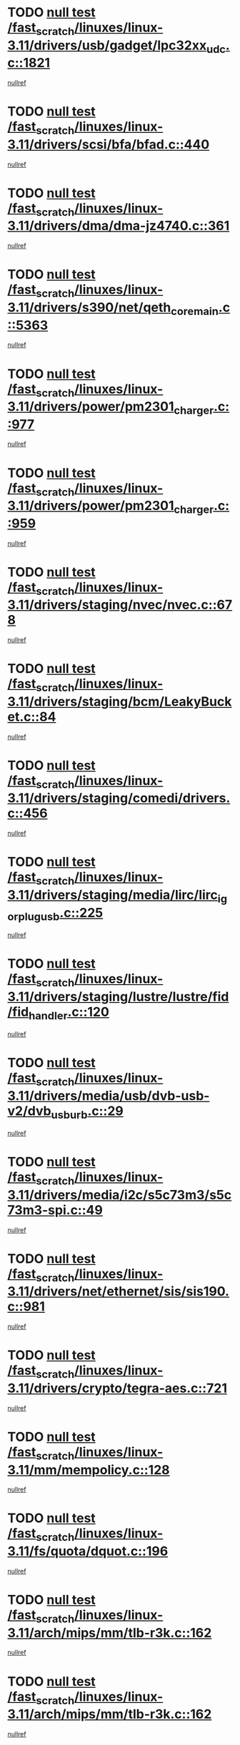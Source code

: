 * TODO [[view:/fast_scratch/linuxes/linux-3.11/drivers/usb/gadget/lpc32xx_udc.c::face=ovl-face1::linb=1821::colb=7::cole=10][null test /fast_scratch/linuxes/linux-3.11/drivers/usb/gadget/lpc32xx_udc.c::1821]]
[[view:/fast_scratch/linuxes/linux-3.11/drivers/usb/gadget/lpc32xx_udc.c::face=ovl-face2::linb=1823::colb=15::cole=18][nullref]]
* TODO [[view:/fast_scratch/linuxes/linux-3.11/drivers/scsi/bfa/bfad.c::face=ovl-face1::linb=440::colb=12::cole=18][null test /fast_scratch/linuxes/linux-3.11/drivers/scsi/bfa/bfad.c::440]]
[[view:/fast_scratch/linuxes/linux-3.11/drivers/scsi/bfa/bfad.c::face=ovl-face2::linb=444::colb=22::cole=30][nullref]]
* TODO [[view:/fast_scratch/linuxes/linux-3.11/drivers/dma/dma-jz4740.c::face=ovl-face1::linb=361::colb=6::cole=16][null test /fast_scratch/linuxes/linux-3.11/drivers/dma/dma-jz4740.c::361]]
[[view:/fast_scratch/linuxes/linux-3.11/drivers/dma/dma-jz4740.c::face=ovl-face2::linb=364::colb=36::cole=43][nullref]]
* TODO [[view:/fast_scratch/linuxes/linux-3.11/drivers/s390/net/qeth_core_main.c::face=ovl-face1::linb=5363::colb=6::cole=22][null test /fast_scratch/linuxes/linux-3.11/drivers/s390/net/qeth_core_main.c::5363]]
[[view:/fast_scratch/linuxes/linux-3.11/drivers/s390/net/qeth_core_main.c::face=ovl-face2::linb=5371::colb=25::cole=30][nullref]]
* TODO [[view:/fast_scratch/linuxes/linux-3.11/drivers/power/pm2301_charger.c::face=ovl-face1::linb=977::colb=6::cole=9][null test /fast_scratch/linuxes/linux-3.11/drivers/power/pm2301_charger.c::977]]
[[view:/fast_scratch/linuxes/linux-3.11/drivers/power/pm2301_charger.c::face=ovl-face2::linb=978::colb=15::cole=18][nullref]]
* TODO [[view:/fast_scratch/linuxes/linux-3.11/drivers/power/pm2301_charger.c::face=ovl-face1::linb=959::colb=6::cole=9][null test /fast_scratch/linuxes/linux-3.11/drivers/power/pm2301_charger.c::959]]
[[view:/fast_scratch/linuxes/linux-3.11/drivers/power/pm2301_charger.c::face=ovl-face2::linb=960::colb=15::cole=18][nullref]]
* TODO [[view:/fast_scratch/linuxes/linux-3.11/drivers/staging/nvec/nvec.c::face=ovl-face1::linb=678::colb=11::cole=19][null test /fast_scratch/linuxes/linux-3.11/drivers/staging/nvec/nvec.c::678]]
[[view:/fast_scratch/linuxes/linux-3.11/drivers/staging/nvec/nvec.c::face=ovl-face2::linb=684::colb=24::cole=27][nullref]]
* TODO [[view:/fast_scratch/linuxes/linux-3.11/drivers/staging/bcm/LeakyBucket.c::face=ovl-face1::linb=84::colb=12::cole=19][null test /fast_scratch/linuxes/linux-3.11/drivers/staging/bcm/LeakyBucket.c::84]]
[[view:/fast_scratch/linuxes/linux-3.11/drivers/staging/bcm/LeakyBucket.c::face=ovl-face2::linb=87::colb=148::cole=156][nullref]]
* TODO [[view:/fast_scratch/linuxes/linux-3.11/drivers/staging/comedi/drivers.c::face=ovl-face1::linb=456::colb=5::cole=9][null test /fast_scratch/linuxes/linux-3.11/drivers/staging/comedi/drivers.c::456]]
[[view:/fast_scratch/linuxes/linux-3.11/drivers/staging/comedi/drivers.c::face=ovl-face2::linb=459::colb=49::cole=53][nullref]]
* TODO [[view:/fast_scratch/linuxes/linux-3.11/drivers/staging/media/lirc/lirc_igorplugusb.c::face=ovl-face1::linb=225::colb=6::cole=8][null test /fast_scratch/linuxes/linux-3.11/drivers/staging/media/lirc/lirc_igorplugusb.c::225]]
[[view:/fast_scratch/linuxes/linux-3.11/drivers/staging/media/lirc/lirc_igorplugusb.c::face=ovl-face2::linb=226::colb=15::cole=21][nullref]]
* TODO [[view:/fast_scratch/linuxes/linux-3.11/drivers/staging/lustre/lustre/fid/fid_handler.c::face=ovl-face1::linb=120::colb=5::cole=8][null test /fast_scratch/linuxes/linux-3.11/drivers/staging/lustre/lustre/fid/fid_handler.c::120]]
[[view:/fast_scratch/linuxes/linux-3.11/drivers/staging/lustre/lustre/fid/fid_handler.c::face=ovl-face2::linb=122::colb=29::cole=37][nullref]]
* TODO [[view:/fast_scratch/linuxes/linux-3.11/drivers/media/usb/dvb-usb-v2/dvb_usb_urb.c::face=ovl-face1::linb=29::colb=6::cole=7][null test /fast_scratch/linuxes/linux-3.11/drivers/media/usb/dvb-usb-v2/dvb_usb_urb.c::29]]
[[view:/fast_scratch/linuxes/linux-3.11/drivers/media/usb/dvb-usb-v2/dvb_usb_urb.c::face=ovl-face2::linb=31::colb=14::cole=18][nullref]]
* TODO [[view:/fast_scratch/linuxes/linux-3.11/drivers/media/i2c/s5c73m3/s5c73m3-spi.c::face=ovl-face1::linb=49::colb=5::cole=12][null test /fast_scratch/linuxes/linux-3.11/drivers/media/i2c/s5c73m3/s5c73m3-spi.c::49]]
[[view:/fast_scratch/linuxes/linux-3.11/drivers/media/i2c/s5c73m3/s5c73m3-spi.c::face=ovl-face2::linb=50::colb=20::cole=23][nullref]]
* TODO [[view:/fast_scratch/linuxes/linux-3.11/drivers/net/ethernet/sis/sis190.c::face=ovl-face1::linb=981::colb=7::cole=8][null test /fast_scratch/linuxes/linux-3.11/drivers/net/ethernet/sis/sis190.c::981]]
[[view:/fast_scratch/linuxes/linux-3.11/drivers/net/ethernet/sis/sis190.c::face=ovl-face2::linb=984::colb=22::cole=25][nullref]]
* TODO [[view:/fast_scratch/linuxes/linux-3.11/drivers/crypto/tegra-aes.c::face=ovl-face1::linb=721::colb=14::cole=16][null test /fast_scratch/linuxes/linux-3.11/drivers/crypto/tegra-aes.c::721]]
[[view:/fast_scratch/linuxes/linux-3.11/drivers/crypto/tegra-aes.c::face=ovl-face2::linb=722::colb=14::cole=17][nullref]]
* TODO [[view:/fast_scratch/linuxes/linux-3.11/mm/mempolicy.c::face=ovl-face1::linb=128::colb=6::cole=9][null test /fast_scratch/linuxes/linux-3.11/mm/mempolicy.c::128]]
[[view:/fast_scratch/linuxes/linux-3.11/mm/mempolicy.c::face=ovl-face2::linb=134::colb=12::cole=16][nullref]]
* TODO [[view:/fast_scratch/linuxes/linux-3.11/fs/quota/dquot.c::face=ovl-face1::linb=196::colb=6::cole=11][null test /fast_scratch/linuxes/linux-3.11/fs/quota/dquot.c::196]]
[[view:/fast_scratch/linuxes/linux-3.11/fs/quota/dquot.c::face=ovl-face2::linb=210::colb=22::cole=29][nullref]]
* TODO [[view:/fast_scratch/linuxes/linux-3.11/arch/mips/mm/tlb-r3k.c::face=ovl-face1::linb=162::colb=6::cole=9][null test /fast_scratch/linuxes/linux-3.11/arch/mips/mm/tlb-r3k.c::162]]
[[view:/fast_scratch/linuxes/linux-3.11/arch/mips/mm/tlb-r3k.c::face=ovl-face2::linb=167::colb=57::cole=62][nullref]]
* TODO [[view:/fast_scratch/linuxes/linux-3.11/arch/mips/mm/tlb-r3k.c::face=ovl-face1::linb=162::colb=6::cole=9][null test /fast_scratch/linuxes/linux-3.11/arch/mips/mm/tlb-r3k.c::162]]
[[view:/fast_scratch/linuxes/linux-3.11/arch/mips/mm/tlb-r3k.c::face=ovl-face2::linb=169::colb=33::cole=38][nullref]]
* TODO [[view:/fast_scratch/linuxes/linux-3.11/net/sched/sch_cbq.c::face=ovl-face1::linb=1117::colb=5::cole=10][null test /fast_scratch/linuxes/linux-3.11/net/sched/sch_cbq.c::1117]]
[[view:/fast_scratch/linuxes/linux-3.11/net/sched/sch_cbq.c::face=ovl-face2::linb=1118::colb=50::cole=57][nullref]]
* TODO [[view:/fast_scratch/linuxes/linux-3.11/net/batman-adv/gateway_client.c::face=ovl-face1::linb=232::colb=27::cole=34][null test /fast_scratch/linuxes/linux-3.11/net/batman-adv/gateway_client.c::232]]
[[view:/fast_scratch/linuxes/linux-3.11/net/batman-adv/gateway_client.c::face=ovl-face2::linb=242::colb=15::cole=24][nullref]]
* TODO [[view:/fast_scratch/linuxes/linux-3.11/net/batman-adv/gateway_client.c::face=ovl-face1::linb=232::colb=27::cole=34][null test /fast_scratch/linuxes/linux-3.11/net/batman-adv/gateway_client.c::232]]
[[view:/fast_scratch/linuxes/linux-3.11/net/batman-adv/gateway_client.c::face=ovl-face2::linb=243::colb=15::cole=24][nullref]]
* TODO [[view:/fast_scratch/linuxes/linux-3.11/net/ipv4/devinet.c::face=ovl-face1::linb=964::colb=7::cole=10][null test /fast_scratch/linuxes/linux-3.11/net/ipv4/devinet.c::964]]
[[view:/fast_scratch/linuxes/linux-3.11/net/ipv4/devinet.c::face=ovl-face2::linb=966::colb=21::cole=29][nullref]]
* TODO [[view:/fast_scratch/linuxes/linux-3.11/net/ipv4/igmp.c::face=ovl-face1::linb=517::colb=6::cole=9][null test /fast_scratch/linuxes/linux-3.11/net/ipv4/igmp.c::517]]
[[view:/fast_scratch/linuxes/linux-3.11/net/ipv4/igmp.c::face=ovl-face2::linb=520::colb=12::cole=21][nullref]]
* TODO [[view:/fast_scratch/linuxes/linux-3.11/net/ipv6/addrconf.c::face=ovl-face1::linb=2169::colb=6::cole=9][null test /fast_scratch/linuxes/linux-3.11/net/ipv6/addrconf.c::2169]]
[[view:/fast_scratch/linuxes/linux-3.11/net/ipv6/addrconf.c::face=ovl-face2::linb=2197::colb=8::cole=14][nullref]]
* TODO [[view:/fast_scratch/linuxes/linux-3.11/net/ipv6/mcast.c::face=ovl-face1::linb=1611::colb=6::cole=9][null test /fast_scratch/linuxes/linux-3.11/net/ipv6/mcast.c::1611]]
[[view:/fast_scratch/linuxes/linux-3.11/net/ipv6/mcast.c::face=ovl-face2::linb=1612::colb=40::cole=44][nullref]]
* TODO [[view:/fast_scratch/linuxes/linux-3.11/net/nfc/llcp_core.c::face=ovl-face1::linb=724::colb=13::cole=22][null test /fast_scratch/linuxes/linux-3.11/net/nfc/llcp_core.c::724]]
[[view:/fast_scratch/linuxes/linux-3.11/net/nfc/llcp_core.c::face=ovl-face2::linb=761::colb=31::cole=47][nullref]]
* TODO [[view:/fast_scratch/linuxes/linux-3.11/net/decnet/af_decnet.c::face=ovl-face1::linb=1252::colb=6::cole=9][null test /fast_scratch/linuxes/linux-3.11/net/decnet/af_decnet.c::1252]]
[[view:/fast_scratch/linuxes/linux-3.11/net/decnet/af_decnet.c::face=ovl-face2::linb=1256::colb=19::cole=22][nullref]]
